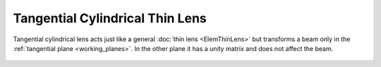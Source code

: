 .. index:: single: cylindrical lens (tangential)
.. index:: single: lens (cylindrical, tangential)

Tangential Cylindrical Thin Lens
================================

Tangential cylindrical lens acts just like a general :doc:`thin lens <ElemThinLens>` but transforms a beam only in the :ref:`tangential plane <working_planes>`. In the other plane it has a unity matrix and does not affect the beam.

    .. image:: ElemThinCylinderLensT.png

.. seealso::

    :doc:`../elem_matrs`, :doc:`../catalog`, :doc:`../elem_props`
    